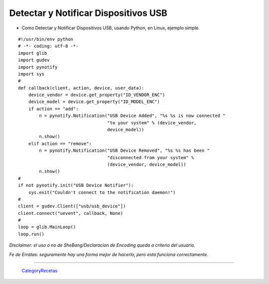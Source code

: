 
Detectar y Notificar Dispositivos USB
=====================================

* Como Detectar y Notificar Dispositivos USB, usando Python, en Linux, ejemplo simple.

::

    #!/usr/bin/env python
    # -*- coding: utf-8 -*- 
    import glib
    import gudev
    import pynotify
    import sys
    #
    def callback(client, action, device, user_data):
        device_vendor = device.get_property("ID_VENDOR_ENC")
        device_model = device.get_property("ID_MODEL_ENC")
        if action == "add":
            n = pynotify.Notification("USB Device Added", "%s %s is now connected "
                                      "to your system" % (device_vendor,
                                      device_model))
            n.show()
        elif action == "remove":
            n = pynotify.Notification("USB Device Removed", "%s %s has been "
                                      "disconnected from your system" %
                                      (device_vendor, device_model))
            n.show()
    #
    if not pynotify.init("USB Device Notifier"):
        sys.exit("Couldn't connect to the notification daemon!")
    #
    client = gudev.Client(["usb/usb_device"])
    client.connect("uevent", callback, None)
    #
    loop = glib.MainLoop()
    loop.run()


*Disclaimer: el uso o no de SheBang/Declaracion de Encoding queda a criterio del usuario.*

*Fe de Erratas: seguramente hay una forma mejor de hacerlo, pero esta funciona correctamente.*

-------------------------



  CategoryRecetas_

.. _categoryrecetas: /pages/categoryrecetas/index.html
